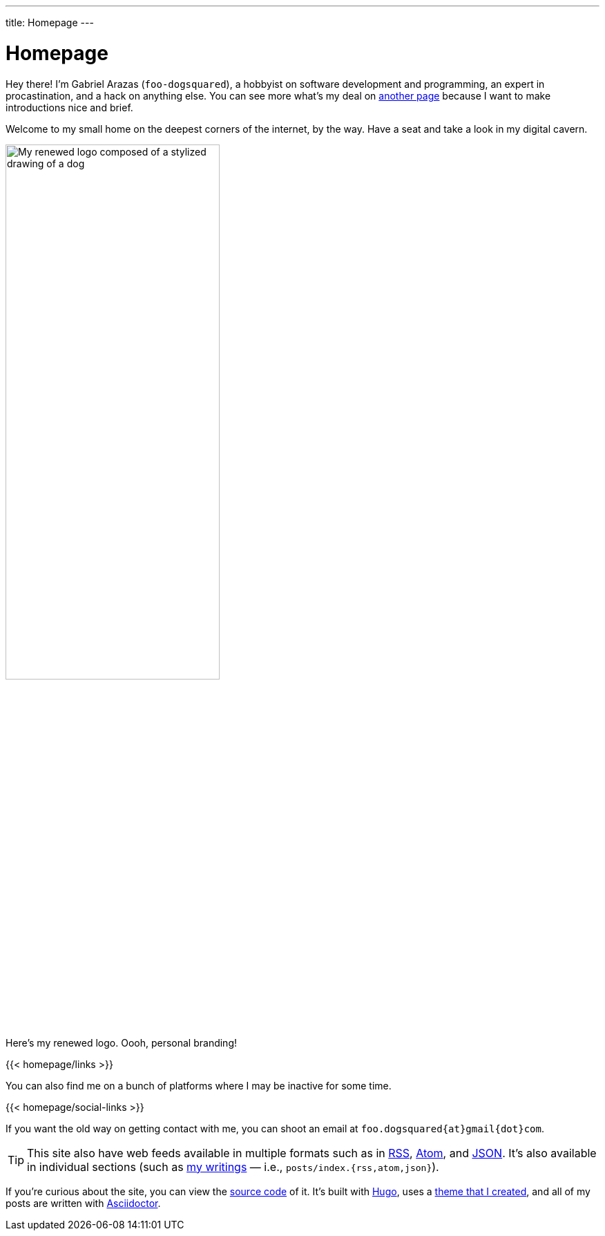 ---
title: Homepage
---

= Homepage
:figure-caption!:


Hey there!
I'm Gabriel Arazas (`foo-dogsquared`), a hobbyist on software development and programming, an expert in procastination, and a hack on anything else.
You can see more what's my deal on xref:about/index.adoc[another page] because I want to make introductions nice and brief.

Welcome to my small home on the deepest corners of the internet, by the way.
Have a seat and take a look in my digital cavern.

.Here's my renewed logo. Oooh, personal branding!
image::logo.webp[My renewed logo composed of a stylized drawing of a dog, width=60%]

[.text-center]
{{< homepage/links >}}

You can also find me on a bunch of platforms where I may be inactive for some time.

[.text-center]
{{< homepage/social-links >}}

If you want the old way on getting contact with me, you can shoot an email at `foo.dogsquared{at}gmail{dot}com`.

TIP: This site also have web feeds available in multiple formats such as in link:index.rss[RSS], link:index.atom[Atom], and link:index.json[JSON].
It's also available in individual sections (such as link:posts/[my writings] — i.e., `posts/index.{rss,atom,json}`).

If you're curious about the site, you can view the link:https://github.com/foo-dogsquared/foo-dogsquared.github.io[source code] of it.
It's built with link:https://gohugo.io/[Hugo], uses a link:https://github.com/foo-dogsquared/hugo-theme-more-contentful/[theme that I created], and all of my posts are written with link:https://asciidoctor.org/[Asciidoctor].

